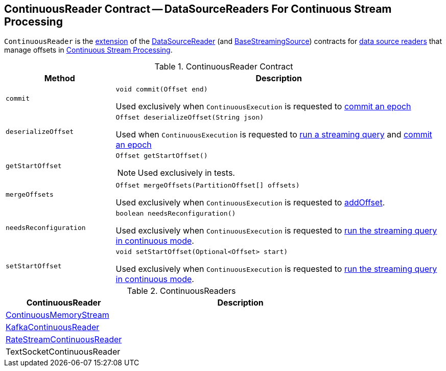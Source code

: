 == [[ContinuousReader]] ContinuousReader Contract -- DataSourceReaders For Continuous Stream Processing

`ContinuousReader` is the <<contract, extension>> of the <<spark-sql-streaming-DataSourceReader.adoc#, DataSourceReader>> (and <<spark-sql-streaming-BaseStreamingSource.adoc#, BaseStreamingSource>>) contracts for <<implementations, data source readers>> that manage offsets in <<spark-sql-streaming-continuous-stream-processing.adoc#, Continuous Stream Processing>>.

[[contract]]
.ContinuousReader Contract
[cols="1m,3",options="header",width="100%"]
|===
| Method
| Description

| commit
a| [[commit]]

[source, java]
----
void commit(Offset end)
----

Used exclusively when `ContinuousExecution` is requested to <<spark-sql-streaming-ContinuousExecution.adoc#commit, commit an epoch>>

| deserializeOffset
a| [[deserializeOffset]]

[source, java]
----
Offset deserializeOffset(String json)
----

Used when `ContinuousExecution` is requested to <<spark-sql-streaming-ContinuousExecution.adoc#runContinuous, run a streaming query>> and <<spark-sql-streaming-ContinuousExecution.adoc#commit, commit an epoch>>

| getStartOffset
a| [[getStartOffset]]

[source, java]
----
Offset getStartOffset()
----

NOTE: Used exclusively in tests.

| mergeOffsets
a| [[mergeOffsets]]

[source, java]
----
Offset mergeOffsets(PartitionOffset[] offsets)
----

Used exclusively when `ContinuousExecution` is requested to <<spark-sql-streaming-ContinuousExecution.adoc#addOffset, addOffset>>.

| needsReconfiguration
a| [[needsReconfiguration]]

[source, java]
----
boolean needsReconfiguration()
----

Used exclusively when `ContinuousExecution` is requested to <<spark-sql-streaming-ContinuousExecution.adoc#runContinuous, run the streaming query in continuous mode>>.

| setStartOffset
a| [[setStartOffset]]

[source, java]
----
void setStartOffset(Optional<Offset> start)
----

Used exclusively when `ContinuousExecution` is requested to <<spark-sql-streaming-ContinuousExecution.adoc#runContinuous, run the streaming query in continuous mode>>.

|===

[[implementations]]
.ContinuousReaders
[cols="1,2",options="header",width="100%"]
|===
| ContinuousReader
| Description

| <<spark-sql-streaming-ContinuousMemoryStream.adoc#, ContinuousMemoryStream>>
| [[ContinuousMemoryStream]]

| <<spark-sql-streaming-KafkaContinuousReader.adoc#, KafkaContinuousReader>>
| [[KafkaContinuousReader]]

| <<spark-sql-streaming-RateStreamContinuousReader.adoc#, RateStreamContinuousReader>>
| [[RateStreamContinuousReader]]

| TextSocketContinuousReader
| [[TextSocketContinuousReader]]

|===
